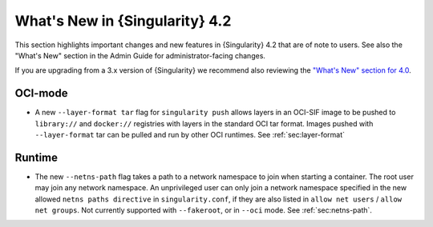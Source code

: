 .. _whats_new:

###############################
What's New in {Singularity} 4.2
###############################

This section highlights important changes and new features in {Singularity} 4.2
that are of note to users. See also the "What's New" section in the Admin Guide
for administrator-facing changes.

If you are upgrading from a 3.x version of {Singularity} we recommend also
reviewing the `"What's New" section for 4.0
<https://docs.sylabs.io/guides/4.0/user-guide/new.html>`__.

********
OCI-mode
********

- A new ``--layer-format tar`` flag for ``singularity push`` allows layers in an
  OCI-SIF image to be pushed to ``library://`` and ``docker://`` registries with
  layers in the standard OCI tar format. Images pushed with ``--layer-format``
  tar can be pulled and run by other OCI runtimes. See :ref:`sec:layer-format`

*******
Runtime
*******

- The new ``--netns-path`` flag takes a path to a network namespace to join when
  starting a container. The root user may join any network namespace. An
  unprivileged user can only join a network namespace specified in the new
  allowed ``netns paths directive`` in ``singularity.conf``, if they are also
  listed in ``allow net users`` / ``allow net groups``. Not currently supported
  with ``--fakeroot``, or in ``--oci`` mode. See :ref:`sec:netns-path`.

